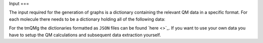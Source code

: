 Input
===

The input required for the generation of graphs is a dictionary containing the relevant QM data in a specific format. For each molecule there needs to be a dictionary holding all of the following data:

.. glossary::

   id: str
      The identifier of the molecule.
   stoichiometry: str
      The stoichiometric formula of the molecule.
   geometric_data: list[list[float]]
      A 2-dimensional list representing the xyz coordinates of the system.
   n_atoms: int
      The number of atoms.
   atomic_numbers: list[int]
      A list of integers corresponding to the atomic numbers of the atoms.
   charge: float
      The overall charge of the system.
   molecular_mass: float
      The molecular mass of the system.
   wiberg_bond_order_matrix: list[list[float]]
      A 2-dimensional list corresponding to the Wiberg bond order matrix.
   lmo_bond_order_matrix: list[list[float]]
      A 2-dimensional list corresponding to the LMO bond order matrix.
   nlmo_bond_order_matrix
      A 2-dimensional list corresponding to the NLMO bond order matrix.
   natural_atomic_charges: list[float]
      A list of the natural atomic charges.
   natural_electron_configuration: list[list[float]]
      A 2-dimensional list containing the natural electron configurations for each atom and orbitals s, p, d, and f.
   natural_electron_population: list[list[float]]
      A 2-dimensional list containing the Core, Valence and Rydberg contributions to the natural population of each atom.

   nbo_data: list[list]
      A nested list containing all information of the Natural Bond Order (NBO) analysis. For each NBO entry there is a list containing 7 elements. These are:
      
      1. nbo_id: int
      
         The ID of the NBO entry.
      2. nbo_typ: str
      
         The type of NBO (LP, LV, BD, BD*).
      3. atom_indices: list[int]
      
         A list containing the atom indices of the atoms involved in the NBO.
      4. energy: float
      
         The energy of the NBO.
      5. contributions: list[float]
      
         A list of contributions that indicate how much each of the atoms involve contributes to the NBO. Sums to 1.
      6. occupation: float
      
         The occupation of the NBO.
      7. orbital_occupations: list[float]
      
         A list of length 4 that holds the orbital occupations in terms of the s, p, d and f symmetries.

   sopa_data:
      A nested list containing all information of the Second Order Perturbation Analysis (SOPA). For each SOPA entry there is a list containing two elements. These are:
      
      1. nbo_ids: list[int]
      
         A list of length two that holds the ids of the interacting NBO entries. 
      2. energies: list[float]
         
         A list of length three that contains the stabilisation energy, E(NL)-E(L) and F(L,NL).

   polarisability: float
      The isotropic polarisability.
   svp_dipole_moment: float
      The magnitude of the SVP dipole moment.
   tzvp_dipole_moment: float
      The magnitude of the TZVP dipole moment.
   svp_dispersion_energy: float
      The SVP dispersion energy.
   tzvp_dispersion_energy: float
      The TZVP dispersion energy.
   svp_electronic_energy: float
      The SVP electronic energy.
   tzvp_electronic_energy: float
      The TZVP electronic energy.
   enthalpy_energy: float
      The enthalpy energy.
   gibbs_energy: float
      The Gibbs energy.
   entropy: float
      The entropy.
   heat_capacity: float
      The heat capacity.
   zpe_correction: float
      The ZPE correction.
   svp_occupied_orbital_energies
      A list of the SVP energies of the occupied orbitals.
   svp_virtual_orbital_energies
      A list of the SVP energies of the virtual orbitals.
   tzvp_occupied_orbital_energies: list[float]
      A list of the TZVP energies of the occupied orbitals.
   tzvp_virtual_orbital_energies: list[float]
      A list of the TZVP energies of the virtual orbitals.
   frequencies: list[float]
      A list of the vibrational frequencies.


For the tmQMg the dictionaries formatted as ``JSON`` files can be found `here <>`_. If you want to use your own data you have to setup the QM calculations and subsequent data extraction yourself.
